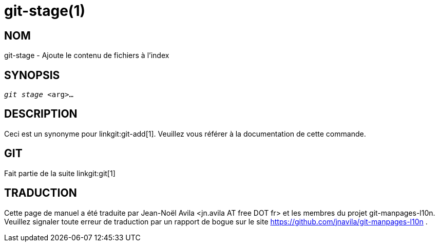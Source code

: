 git-stage(1)
============

NOM
---
git-stage - Ajoute le contenu de fichiers à l'index


SYNOPSIS
--------
[verse]
'git stage' <arg>...


DESCRIPTION
-----------

Ceci est un synonyme pour linkgit:git-add[1]. Veuillez vous référer à la documentation de cette commande.

GIT
---
Fait partie de la suite linkgit:git[1]

TRADUCTION
----------
Cette  page de manuel a été traduite par Jean-Noël Avila <jn.avila AT free DOT fr> et les membres du projet git-manpages-l10n. Veuillez signaler toute erreur de traduction par un rapport de bogue sur le site https://github.com/jnavila/git-manpages-l10n .
